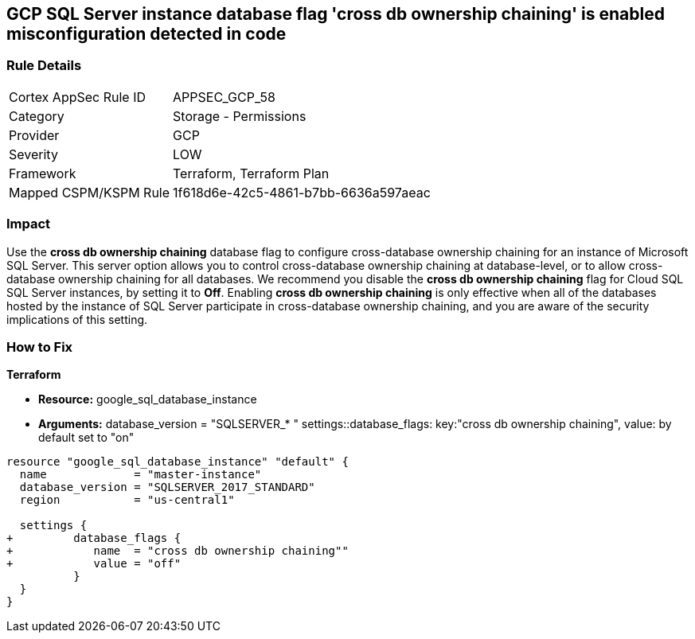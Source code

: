 == GCP SQL Server instance database flag 'cross db ownership chaining' is enabled misconfiguration detected in code


=== Rule Details

[cols="1,2"]
|===
|Cortex AppSec Rule ID |APPSEC_GCP_58
|Category |Storage - Permissions
|Provider |GCP
|Severity |LOW
|Framework |Terraform, Terraform Plan
|Mapped CSPM/KSPM Rule |1f618d6e-42c5-4861-b7bb-6636a597aeac
|===
 



=== Impact
Use the *cross db ownership chaining* database flag to configure cross-database ownership chaining for an instance of Microsoft SQL Server.
This server option allows you to control cross-database ownership chaining at database-level, or to allow cross-database ownership chaining for all databases.
We recommend you disable the *cross db ownership chaining* flag for Cloud SQL SQL Server instances, by setting it to *Off*.
Enabling *cross db ownership chaining* is only effective when all of the databases hosted by the instance of SQL Server participate in cross-database ownership chaining, and you are aware of the security implications of this setting.


=== How to Fix


*Terraform* 


* *Resource:* google_sql_database_instance
* *Arguments:*  database_version = "SQLSERVER_* " settings::database_flags: key:"cross db ownership chaining", value:  by default set to "on"


[source,go]
----
resource "google_sql_database_instance" "default" {
  name             = "master-instance"
  database_version = "SQLSERVER_2017_STANDARD"
  region           = "us-central1"
  
  settings {
+         database_flags {
+            name  = "cross db ownership chaining""
+            value = "off"
          }
  }
}
----


